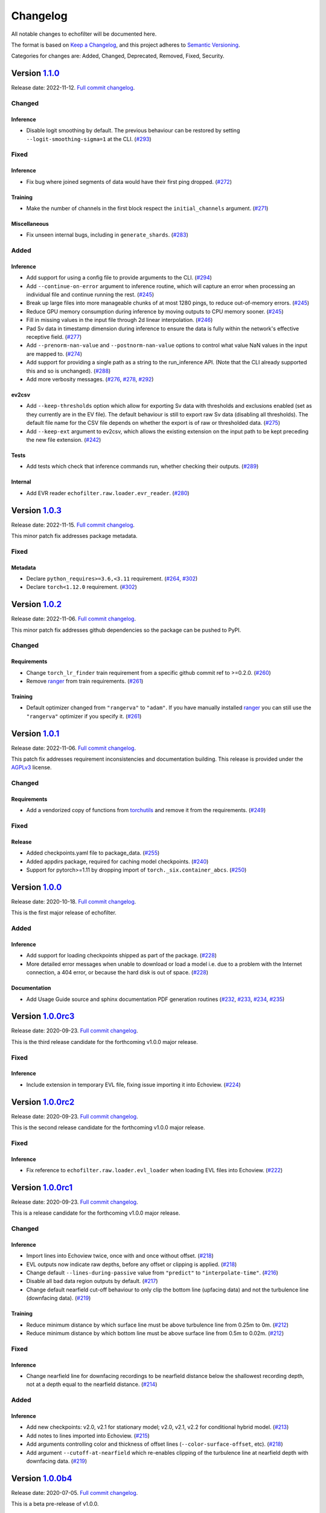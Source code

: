 Changelog
=========

All notable changes to echofilter will be documented here.

The format is based on `Keep a Changelog`_, and this project adheres to
`Semantic Versioning`_.

.. _Keep a Changelog: https://keepachangelog.com/en/1.0.0/
.. _Semantic Versioning: https://semver.org/spec/v2.0.0.html

Categories for changes are: Added, Changed, Deprecated, Removed, Fixed,
Security.


Version `1.1.0 <https://github.com/DeepSenseCA/echofilter/tree/1.1.0>`__
------------------------------------------------------------------------

Release date: 2022-11-12.
`Full commit changelog <https://github.com/DeepSenseCA/echofilter/compare/1.0.2...1.1.0>`__.


.. _v1.1.0 Changed:

Changed
~~~~~~~

.. _v1.1.0 Changed Inference:

Inference
^^^^^^^^^

-   Disable logit smoothing by default. The previous behaviour can be restored
    by setting ``--logit-smoothing-sigma=1`` at the CLI.
    (`#293 <https://github.com/DeepSenseCA/echofilter/pull/293>`__)


.. _v1.1.0 Fixed:

Fixed
~~~~~

.. _v1.1.0 Fixed Inference:

Inference
^^^^^^^^^

-   Fix bug where joined segments of data would have their first ping dropped.
    (`#272 <https://github.com/DeepSenseCA/echofilter/pull/272>`__)

.. _v1.1.0 Fixed Training:

Training
^^^^^^^^

-   Make the number of channels in the first block respect the ``initial_channels`` argument.
    (`#271 <https://github.com/DeepSenseCA/echofilter/pull/271>`__)

.. _v1.1.0 Fixed Miscellaneous:

Miscellaneous
^^^^^^^^^^^^^

-   Fix unseen internal bugs, including in ``generate_shards``.
    (`#283 <https://github.com/DeepSenseCA/echofilter/pull/283>`__)


.. _v1.1.0 Added:

Added
~~~~~

.. _v1.1.0 Added Inference:

Inference
^^^^^^^^^

-   Add support for using a config file to provide arguments to the CLI.
    (`#294 <https://github.com/DeepSenseCA/echofilter/pull/294>`__)
-   Add ``--continue-on-error`` argument to inference routine, which will
    capture an error when processing an individual file and continue running
    the rest.
    (`#245 <https://github.com/DeepSenseCA/echofilter/pull/245>`__)
-   Break up large files into more manageable chunks of at most 1280 pings,
    to reduce out-of-memory errors.
    (`#245 <https://github.com/DeepSenseCA/echofilter/pull/245>`__)
-   Reduce GPU memory consumption during inference by moving outputs to CPU
    memory sooner.
    (`#245 <https://github.com/DeepSenseCA/echofilter/pull/245>`__)
-   Fill in missing values in the input file through 2d linear interpolation.
    (`#246 <https://github.com/DeepSenseCA/echofilter/pull/246>`__)
-   Pad Sv data in timestamp dimension during inference to ensure the data is fully within the network's effective receptive field.
    (`#277 <https://github.com/DeepSenseCA/echofilter/pull/277>`__)
-   Add ``--prenorm-nan-value`` and ``--postnorm-nan-value`` options to control what value NaN values in the input are mapped to.
    (`#274 <https://github.com/DeepSenseCA/echofilter/pull/274>`__)
-   Add support for providing a single path as a string to the run_inference API.
    (Note that the CLI already supported this and so is unchanged).
    (`#288 <https://github.com/DeepSenseCA/echofilter/pull/288>`__)
-   Add more verbosity messages.
    (`#276 <https://github.com/DeepSenseCA/echofilter/pull/276>`__,
    `#278 <https://github.com/DeepSenseCA/echofilter/pull/278>`__,
    `#292 <https://github.com/DeepSenseCA/echofilter/pull/292>`__)

.. _v1.1.0 Added ev2csv:

ev2csv
^^^^^^

-   Add ``--keep-thresholds`` option which allow for exporting Sv data with thresholds and exclusions enabled (set as they currently are in the EV file).
    The default behaviour is still to export raw Sv data (disabling all thresholds).
    The default file name for the CSV file depends on whether the export is of raw or thresholded data.
    (`#275 <https://github.com/DeepSenseCA/echofilter/pull/275>`__)
-   Add ``--keep-ext`` argument to ev2csv, which allows the existing
    extension on the input path to be kept preceding the new file extension.
    (`#242 <https://github.com/DeepSenseCA/echofilter/pull/242>`__)

.. _v1.1.0 Added Tests:

Tests
^^^^^

-   Add tests which check that inference commands run, whether checking their outputs.
    (`#289 <https://github.com/DeepSenseCA/echofilter/pull/289>`__)


.. _v1.1.0 Added Internal:

Internal
^^^^^^^^

-   Add EVR reader ``echofilter.raw.loader.evr_reader``.
    (`#280 <https://github.com/DeepSenseCA/echofilter/pull/280>`__)


Version `1.0.3 <https://github.com/DeepSenseCA/echofilter/tree/1.0.3>`__
------------------------------------------------------------------------

Release date: 2022-11-15.
`Full commit changelog <https://github.com/DeepSenseCA/echofilter/compare/1.0.2...1.0.3>`__.

This minor patch fix addresses package metadata.

.. _v1.0.3 Fixed:

Fixed
~~~~~

.. _v1.0.3 Fixed Metadata:

Metadata
^^^^^^^^

-   Declare ``python_requires>=3.6,<3.11`` requirement.
    (`#264 <https://github.com/DeepSenseCA/echofilter/pull/264>`__,
    `#302 <https://github.com/DeepSenseCA/echofilter/pull/302>`__)
-   Declare ``torch<1.12.0`` requirement.
    (`#302 <https://github.com/DeepSenseCA/echofilter/pull/302>`__)


Version `1.0.2 <https://github.com/DeepSenseCA/echofilter/tree/1.0.2>`__
------------------------------------------------------------------------

Release date: 2022-11-06.
`Full commit changelog <https://github.com/DeepSenseCA/echofilter/compare/1.0.1...1.0.2>`__.

This minor patch fix addresses github dependencies so the package can be pushed to PyPI.

.. _v1.0.2 Changed:

Changed
~~~~~~~

.. _v1.0.2 Changed Requirements:

Requirements
^^^^^^^^^^^^

-   Change ``torch_lr_finder`` train requirement from a specific github commit ref to >=0.2.0.
    (`#260 <https://github.com/DeepSenseCA/echofilter/pull/260>`__)
-   Remove `ranger <https://github.com/lessw2020/Ranger-Deep-Learning-Optimizer>`__ from train requirements.
    (`#261 <https://github.com/DeepSenseCA/echofilter/pull/261>`__)

.. _v1.0.2 Changed Training:

Training
^^^^^^^^

-   Default optimizer changed from ``"rangerva"`` to ``"adam"``.
    If you have manually installed `ranger <https://github.com/lessw2020/Ranger-Deep-Learning-Optimizer>`__ you can still use the ``"rangerva"`` optimizer if you specify it.
    (`#261 <https://github.com/DeepSenseCA/echofilter/pull/261>`__)


Version `1.0.1 <https://github.com/DeepSenseCA/echofilter/tree/1.0.1>`__
------------------------------------------------------------------------

Release date: 2022-11-06.
`Full commit changelog <https://github.com/DeepSenseCA/echofilter/compare/1.0.0...1.0.1>`__.

This patch fix addresses requirement inconsistencies and documentation building.
This release is provided under the `AGPLv3 <https://www.gnu.org/licenses/agpl-3.0.en.html>`__ license.

.. _v1.0.1 Changed:

Changed
~~~~~~~

.. _v1.0.1 Changed Requirements:

Requirements
^^^^^^^^^^^^

-   Add a vendorized copy of functions from
    `torchutils <https://github.com/scottclowe/pytorch-utils>`__
    and remove it from the requirements.
    (`#249 <https://github.com/DeepSenseCA/echofilter/pull/249>`__)

.. _v1.0.1 Fixed:

Fixed
~~~~~

.. _v1.0.1 Fixed Release:

Release
^^^^^^^

-   Added checkpoints.yaml file to package_data.
    (`#255 <https://github.com/DeepSenseCA/echofilter/pull/255>`__)
-   Added appdirs package, required for caching model checkpoints.
    (`#240 <https://github.com/DeepSenseCA/echofilter/pull/240>`__)
-   Support for pytorch>=1.11 by dropping import of ``torch._six.container_abcs``.
    (`#250 <https://github.com/DeepSenseCA/echofilter/pull/250>`__)


Version `1.0.0 <https://github.com/DeepSenseCA/echofilter/tree/1.0.0>`__
------------------------------------------------------------------------

Release date: 2020-10-18.
`Full commit changelog <https://github.com/DeepSenseCA/echofilter/compare/1.0.0rc3...1.0.0>`__.

This is the first major release of echofilter.

.. _v1.0.0 Added:

Added
~~~~~

.. _v1.0.0 Added Inference:

Inference
^^^^^^^^^

-   Add support for loading checkpoints shipped as part of the package.
    (`#228 <https://github.com/DeepSenseCA/echofilter/pull/228>`__)
-   More detailed error messages when unable to download or load a model
    i.e. due to a problem with the Internet connection, a 404 error,
    or because the hard disk is out of space.
    (`#228 <https://github.com/DeepSenseCA/echofilter/pull/228>`__)

.. _v1.0.0 Added Documentation:

Documentation
^^^^^^^^^^^^^

-   Add Usage Guide source and sphinx documentation PDF generation routines
    (`#232 <https://github.com/DeepSenseCA/echofilter/pull/232>`__,
    `#233 <https://github.com/DeepSenseCA/echofilter/pull/233>`__,
    `#234 <https://github.com/DeepSenseCA/echofilter/pull/234>`__,
    `#235 <https://github.com/DeepSenseCA/echofilter/pull/235>`__)


Version `1.0.0rc3 <https://github.com/DeepSenseCA/echofilter/tree/1.0.0rc3>`__
------------------------------------------------------------------------------

Release date: 2020-09-23.
`Full commit changelog <https://github.com/DeepSenseCA/echofilter/compare/1.0.0rc2...1.0.0rc3>`__.

This is the third release candidate for the forthcoming v1.0.0 major release.

.. _v1.0.0rc3 Fixed:

Fixed
~~~~~~~

.. _v1.0.0rc3 Fixed Inference:

Inference
^^^^^^^^^

-   Include extension in temporary EVL file, fixing issue importing it into Echoview.
    (`#224 <https://github.com/DeepSenseCA/echofilter/pull/224>`__)


Version `1.0.0rc2 <https://github.com/DeepSenseCA/echofilter/tree/1.0.0rc2>`__
------------------------------------------------------------------------------

Release date: 2020-09-23.
`Full commit changelog <https://github.com/DeepSenseCA/echofilter/compare/1.0.0rc1...1.0.0rc2>`__.

This is the second release candidate for the forthcoming v1.0.0 major release.

.. _v1.0.0rc2 Fixed:

Fixed
~~~~~~~

.. _v1.0.0rc2 Fixed Inference:

Inference
^^^^^^^^^

-   Fix reference to ``echofilter.raw.loader.evl_loader`` when loading EVL files into Echoview.
    (`#222 <https://github.com/DeepSenseCA/echofilter/pull/222>`__)


Version `1.0.0rc1 <https://github.com/DeepSenseCA/echofilter/tree/1.0.0rc1>`__
------------------------------------------------------------------------------

Release date: 2020-09-23.
`Full commit changelog <https://github.com/DeepSenseCA/echofilter/compare/1.0.0b4...1.0.0rc1>`__.

This is a release candidate for the forthcoming v1.0.0 major release.

.. _v1.0.0rc1 Changed:

Changed
~~~~~~~

.. _v1.0.0rc1 Changed Inference:

Inference
^^^^^^^^^

-   Import lines into Echoview twice, once with and once without offset.
    (`#218 <https://github.com/DeepSenseCA/echofilter/pull/218>`__)
-   EVL outputs now indicate raw depths, before any offset or clipping is applied.
    (`#218 <https://github.com/DeepSenseCA/echofilter/pull/218>`__)
-   Change default ``--lines-during-passive`` value from ``"predict"`` to ``"interpolate-time"``.
    (`#216 <https://github.com/DeepSenseCA/echofilter/pull/216>`__)
-   Disable all bad data region outputs by default.
    (`#217 <https://github.com/DeepSenseCA/echofilter/pull/217>`__)
-   Change default nearfield cut-off behaviour to only clip the bottom line (upfacing data) and not the turbulence line (downfacing data).
    (`#219 <https://github.com/DeepSenseCA/echofilter/pull/219>`__)

.. _v1.0.0rc1 Changed Training:

Training
^^^^^^^^

-   Reduce minimum distance by which surface line must be above turbulence line from 0.25m to 0m.
    (`#212 <https://github.com/DeepSenseCA/echofilter/pull/212>`__)
-   Reduce minimum distance by which bottom line must be above surface line from 0.5m to 0.02m.
    (`#212 <https://github.com/DeepSenseCA/echofilter/pull/212>`__)

.. _v1.0.0rc1 Fixed:

Fixed
~~~~~

.. _v1.0.0rc1 Fixed Inference:

Inference
^^^^^^^^^

-   Change nearfield line for downfacing recordings to be nearfield distance below the shallowest recording depth, not at a depth equal to the nearfield distance.
    (`#214 <https://github.com/DeepSenseCA/echofilter/pull/214>`__)

.. _v1.0.0rc1 Added:

Added
~~~~~

.. _v1.0.0rc1 Added Inference:

Inference
^^^^^^^^^

-   Add new checkpoints: v2.0, v2.1 for stationary model; v2.0, v2.1, v2.2 for conditional hybrid model.
    (`#213 <https://github.com/DeepSenseCA/echofilter/pull/213>`__)
-   Add notes to lines imported into Echoview.
    (`#215 <https://github.com/DeepSenseCA/echofilter/pull/215>`__)
-   Add arguments controlling color and thickness of offset lines (``--color-surface-offset``, etc).
    (`#218 <https://github.com/DeepSenseCA/echofilter/pull/218>`__)
-   Add argument ``--cutoff-at-nearfield`` which re-enables clipping of the turbulence line at nearfield depth with downfacing data.
    (`#219 <https://github.com/DeepSenseCA/echofilter/pull/219>`__)



Version `1.0.0b4 <https://github.com/DeepSenseCA/echofilter/tree/1.0.0b4>`__
----------------------------------------------------------------------------

Release date: 2020-07-05.
`Full commit changelog <https://github.com/DeepSenseCA/echofilter/compare/1.0.0b3...1.0.0b4>`__.

This is a beta pre-release of v1.0.0.

.. _v1.0.0b4 Changed:

Changed
~~~~~~~

.. _v1.0.0b4 Changed Inference:

Inference
^^^^^^^^^

-   Arguments relating to top are renamed to turbulence, and "top" outputs are renamed "turbulence".
    (`#190 <https://github.com/DeepSenseCA/echofilter/pull/190>`__)
-   Change default checkpoint from ``conditional_mobile-stationary2_effunet6x2-1_lc32_v1.0`` to ``conditional_mobile-stationary2_effunet6x2-1_lc32_v2.0``.
    (`#208 <https://github.com/DeepSenseCA/echofilter/pull/208>`__)
-   Status value in EVL outputs extends to final sample (as per specification, not observed EVL files).
    (`#201 <https://github.com/DeepSenseCA/echofilter/pull/201>`__)
-   Rename ``--nearfield-cutoff`` argument to ``--nearfield``, add ``--no-cutoff-at-nearfield`` argument to control whether the turbulence/bottom line can extend closer to the echosounder that the nearfield line.
    (`#203 <https://github.com/DeepSenseCA/echofilter/pull/203>`__)
-   Improved UI help and verbosity messages.
    (`#187 <https://github.com/DeepSenseCA/echofilter/pull/187>`__,
    `#188 <https://github.com/DeepSenseCA/echofilter/pull/188>`__,
    `#203 <https://github.com/DeepSenseCA/echofilter/pull/203>`__,
    `#204 <https://github.com/DeepSenseCA/echofilter/pull/204>`__,
    `#207 <https://github.com/DeepSenseCA/echofilter/pull/207>`__)

.. _v1.0.0b4 Changed Training:

Training
^^^^^^^^

-   Use 0m as target for surface line for downfacing, not the top of the echogram.
    (`#191 <https://github.com/DeepSenseCA/echofilter/pull/191>`__)
-   Don't include periods where the surface line is below the bottom line in the training loss.
    (`#191 <https://github.com/DeepSenseCA/echofilter/pull/191>`__)
-   Bottom line target during nearfield is now the bottom of the echogram, not 0.5m above the bottom.
    (`#191 <https://github.com/DeepSenseCA/echofilter/pull/191>`__)
-   Normalise training samples separately, based on their own Sv intensity distribution after augmentation.
    (`#192 <https://github.com/DeepSenseCA/echofilter/pull/192>`__)
-   Record echofilter version number in checkpoint file.
    (`#193 <https://github.com/DeepSenseCA/echofilter/pull/193>`__)
-   Change "optimal" depth zoom augmentation, used for validation, to cover a slightly wider depth range past the deepest bottom and shallowest surface line.
    (`#194 <https://github.com/DeepSenseCA/echofilter/pull/194>`__)
-   Don't record fraction of image which is active during training.
    (`#206 <https://github.com/DeepSenseCA/echofilter/pull/206>`__)

.. _v1.0.0b4 Changed Miscellaneous:

Miscellaneous
^^^^^^^^^^^^^

-   Rename top->turbulence, bot->bottom surf->surface, throughout all code.
    (`#190 <https://github.com/DeepSenseCA/echofilter/pull/190>`__)
-   Convert undefined value -10000.99 to NaN when loading lines from EVL files.
    (`#191 <https://github.com/DeepSenseCA/echofilter/pull/191>`__)
-   Include surface line in transect plots.
    (`#191 <https://github.com/DeepSenseCA/echofilter/pull/191>`__)
-   Move argparser and colour styling into ui subpackage.
    (`#198 <https://github.com/DeepSenseCA/echofilter/pull/198>`__)
-   Move inference command line interface to its own module to increase responsiveness for non-processing actions (``--help``, ``--version``, ``--list-checkpoints``, ``--list-colors``).
    (`#199 <https://github.com/DeepSenseCA/echofilter/pull/199>`__)

.. _v1.0.0b4 Fixed:

Fixed
~~~~~

.. _v1.0.0b4 Fixed Inference:

Inference
^^^^^^^^^

-   Fix depth extent of region boxes.
    (`#186 <https://github.com/DeepSenseCA/echofilter/pull/186>`__)
-   EVL and EVR outputs extend half a timestamp interval so it is clear what is inside their extent.
    (`#200 <https://github.com/DeepSenseCA/echofilter/pull/200>`__)

.. _v1.0.0b4 Fixed Training:

Training
^^^^^^^^

-   Labels for passive collection times in Minas Passage and Grand Passage datasets are manually set for samples where automatic labeling failed.
    (`#191 <https://github.com/DeepSenseCA/echofilter/pull/191>`__)
-   Interpolate surface depths during passive periods.
    (`#191 <https://github.com/DeepSenseCA/echofilter/pull/191>`__)
-    Smooth out anomalies in the surface line, and exclude the smoothed version from the training loss.
    (`#191 <https://github.com/DeepSenseCA/echofilter/pull/191>`__)
-    Use a looser nearfield removal process when removing the nearfield zone from the bottom line targets, so nearfield is removed from all samples where it needs to be.
    (`#191 <https://github.com/DeepSenseCA/echofilter/pull/191>`__)
-   When reshaping samples, don't use higher order interpolation than first for the bottom line with upfacing data, as the boundaries are rectangular
    (`#191 <https://github.com/DeepSenseCA/echofilter/pull/191>`__)
-   The precision criterion's measurement value when there are no predicted positives equals 1 and if there are no true positives and 0 otherwise (previously 0.5 regardless of target).
    (`#195 <https://github.com/DeepSenseCA/echofilter/pull/195>`__)

.. _v1.0.0b4 Added:

Added
~~~~~

.. _v1.0.0b4 Added Inference:

Inference
^^^^^^^^^

-   Add nearfield line to EV file when importing lines, and add ``--no-nearfield-line`` argument to disable this.
    (`#203 <https://github.com/DeepSenseCA/echofilter/pull/203>`__)
-   Add arguments to control display of nearfield line, ``--color-nearfield`` and ``--thickness-nearfield``.
    (`#203 <https://github.com/DeepSenseCA/echofilter/pull/203>`__)
-   Add ``-r`` and ``-R`` short-hand arguments for recursive and non-recursive directory search.
    (`#189 <https://github.com/DeepSenseCA/echofilter/pull/189>`__)
-   Add ``-s`` short-hand argument for ``--skip``
    (`#189 <https://github.com/DeepSenseCA/echofilter/pull/189>`__)
-   Add two new model checkpoints to list of available checkpoints, ``conditional_mobile-stationary2_effunet6x2-1_lc32_v1.1`` and ``conditional_mobile-stationary2_effunet6x2-1_lc32_v2.0``.
    (`#208 <https://github.com/DeepSenseCA/echofilter/pull/208>`__)
-   Use YAML file to define list of available checkpoints.
    (`#208 <https://github.com/DeepSenseCA/echofilter/pull/208>`__,
    `#209 <https://github.com/DeepSenseCA/echofilter/pull/209>`__)
-   Default checkpoint is shown with an asterisk in checkpoint list.
    (`#202 <https://github.com/DeepSenseCA/echofilter/pull/202>`__)

.. _v1.0.0b4 Added Training:

Training
^^^^^^^^

-   Add cold/warm restart option, for training a model with initial weights from the output of a previously trained model.
    (`#196 <https://github.com/DeepSenseCA/echofilter/pull/196>`__)
-   Add option to manually specify training and validation partitions.
    (`#205 <https://github.com/DeepSenseCA/echofilter/pull/205>`__)



Version `1.0.0b3 <https://github.com/DeepSenseCA/echofilter/tree/1.0.0b3>`__
----------------------------------------------------------------------------

Release date: 2020-06-25.
`Full commit changelog <https://github.com/DeepSenseCA/echofilter/compare/1.0.0b2...1.0.0b3>`__.

This is a beta pre-release of v1.0.0.

.. _v1.0.0b3 Changed:

Changed
~~~~~~~

.. _v1.0.0b3 Changed Inference:

Inference
^^^^^^^^^

-   Rename ``--crop-depth-min`` argument to ``--crop-min-depth``, and ``--crop-depth-max`` argument to ``--crop-max-depth``.
    (`#174 <https://github.com/DeepSenseCA/echofilter/pull/174>`__)
-   Rename ``--force_unconditioned`` argument to ``--force-unconditioned``.
    (`#166 <https://github.com/DeepSenseCA/echofilter/pull/166>`__)
-   Default offset of surface line is now 1m.
    (`#168 <https://github.com/DeepSenseCA/echofilter/pull/168>`__)
-   Change default ``--checkpoint`` so it is always the same (the conditional model), independent of the ``--facing`` argument.
    (`#177 <https://github.com/DeepSenseCA/echofilter/pull/177>`__)
-   Change default ``--lines-during-passive`` from ``"redact"`` to ``"predict"``.
    (`#176 <https://github.com/DeepSenseCA/echofilter/pull/176>`__)
-   Change ``--sufix-csv`` behaviour so it should no longer include ``".csv"`` extension, matching how ``--suffix-file`` is handled.
    (`#171 <https://github.com/DeepSenseCA/echofilter/pull/171>`__,
    `#175 <https://github.com/DeepSenseCA/echofilter/pull/175>`__)
-   Change handling of ``--suffix-var`` and ``--sufix-csv`` to prepend with ``"-"`` as a delimiter if none is included in the string, as was already the case for ``--sufix-file``.
    (`#170 <https://github.com/DeepSenseCA/echofilter/pull/170>`__,
    `#171 <https://github.com/DeepSenseCA/echofilter/pull/171>`__)
-   Include ``--suffix-var`` string in region names.
    (`#173 <https://github.com/DeepSenseCA/echofilter/pull/173>`__)
-   Improved UI help and verbosity messages.
    (`#166 <https://github.com/DeepSenseCA/echofilter/pull/166>`__,
    `#167 <https://github.com/DeepSenseCA/echofilter/pull/167>`__,
    `#170 <https://github.com/DeepSenseCA/echofilter/pull/170>`__,
    `#179 <https://github.com/DeepSenseCA/echofilter/pull/179>`__,
    `#180 <https://github.com/DeepSenseCA/echofilter/pull/180>`__,
    `#182 <https://github.com/DeepSenseCA/echofilter/pull/182>`__)
-   Increase default verbosity level from 1 to 2.
    (`#179 <https://github.com/DeepSenseCA/echofilter/pull/179>`__)

.. _v1.0.0b3 Fixed:

Fixed
~~~~~

.. _v1.0.0b3 Fixed Inference:

Inference
^^^^^^^^^

-   Autocrop with upward facing was running with reflected data as its input, resulting in the data being processed upside down and by the wrong conditional model.
    (`#172 <https://github.com/DeepSenseCA/echofilter/pull/172>`__)
-   Remove duplicate leading byte order mark character from evr file output, which was preventing the file from importing into Echoview.
    (`#178 <https://github.com/DeepSenseCA/echofilter/pull/178>`__)
-   Fix \\r\\n line endings being mapped to \\r\\r\\n on Windows in evl and evr output files.
    (`#178 <https://github.com/DeepSenseCA/echofilter/pull/178>`__)
-   Show error message when importing the evr file into the ev file fails.
    (`#169 <https://github.com/DeepSenseCA/echofilter/pull/169>`__)
-   Fix duplicated Segments tqdm progress bar.
    (`#180 <https://github.com/DeepSenseCA/echofilter/pull/180>`__)

.. _v1.0.0b3 Added:

Added
~~~~~

.. _v1.0.0b3 Added Inference:

Inference
^^^^^^^^^

-   Add ``--offset-surface`` argument, which allows the surface line to be adjusted by a fixed distance.
    (`#168 <https://github.com/DeepSenseCA/echofilter/pull/168>`__)


Version `1.0.0b2 <https://github.com/DeepSenseCA/echofilter/tree/1.0.0b2>`__
----------------------------------------------------------------------------

Release date: 2020-06-18.
`Full commit changelog <https://github.com/DeepSenseCA/echofilter/compare/1.0.0b1...1.0.0b2>`__.

This is a beta pre-release of v1.0.0.

.. _v1.0.0b2 Changed:

Changed
~~~~~~~

.. _v1.0.0b2 Changed Inference:

Inference
^^^^^^^^^

-   Change default value of ``--offset`` to 1m.
    (`#159 <https://github.com/DeepSenseCA/echofilter/pull/159>`__)
-   Use a default ``--nearfield-cutoff`` of 1.7m.
    (`#159 <https://github.com/DeepSenseCA/echofilter/pull/159>`__,
    `#161 <https://github.com/DeepSenseCA/echofilter/pull/161>`__)
-   Show total run time when inference is finished.
    (`#156 <https://github.com/DeepSenseCA/echofilter/pull/156>`__)
-   Only ever report number of skipped regions if there were some which were skipped.
    (`#156 <https://github.com/DeepSenseCA/echofilter/pull/156>`__)

.. _v1.0.0b2 Fixed:

Fixed
~~~~~

.. _v1.0.0b2 Fixed Inference:

Inference
^^^^^^^^^

-   When using the "redact" method for ``--lines-during-passive`` (the default option), depths were redacted but the timestamps were not, resulting in a temporal offset which accumulated with each passive region.
    (`#155 <https://github.com/DeepSenseCA/echofilter/pull/155>`__)
-   Fix behaviour with ``--suffix-file``, so files are written to the filename with the suffix.
    (`#160 <https://github.com/DeepSenseCA/echofilter/pull/160>`__)
-   Fix type of ``--offset-top`` and ``--offset-bottom`` arguments from ``int`` to ``float``.
    (`#159 <https://github.com/DeepSenseCA/echofilter/pull/155>`__)
-   Documentation for ``--overwrite-ev-lines`` argument.
    (`#157 <https://github.com/DeepSenseCA/echofilter/pull/157>`__)

.. _v1.0.0b2 Added:

Added
~~~~~

.. _v1.0.0b2 Added Inference:

Inference
^^^^^^^^^

-   Add ability to specify whether to use recursive search through subdirectory tree, or just files in the specified directory, to both inference.py and ev2csv.py.
    Add ``--no-recursive-dir-search`` argument to enable the non-recursive mode.
    (`#158 <https://github.com/DeepSenseCA/echofilter/pull/158>`__)
-   Add option to cap the top or bottom line (depending on orientation) so it cannot go too close to the echosounder, with ``--nearfield-cutoff`` argument.
    (`#159 <https://github.com/DeepSenseCA/echofilter/pull/159>`__)
-   Add option to skip outputting individual evl lines, with ``--no-top-line``, ``--no-bottom-line``, ``--no-surface-line`` arguments.
    (`#162 <https://github.com/DeepSenseCA/echofilter/pull/162>`__)


Version `1.0.0b1 <https://github.com/DeepSenseCA/echofilter/tree/1.0.0b1>`__
----------------------------------------------------------------------------

Release date: 2020-06-17.
`Full commit changelog <https://github.com/DeepSenseCA/echofilter/compare/0.1.4...1.0.0b1>`__.

This is a beta pre-release of v1.0.0.

.. _v1.0.0b1 Changed:

Changed
~~~~~~~

.. _v1.0.0b1 Changed Training:

Training
^^^^^^^^

-   Built-in line offsets and nearfield line are removed from training targets.
    (`#82 <https://github.com/DeepSenseCA/echofilter/pull/82>`__)
-   Training validation is now against data which is cropped by depth to zoom in on only the "optimal" range of depths (from the shallowest ground truth surface line to the deepest bottom line), using ``echofilter.data.transforms.OptimalCropDepth``.
    (`#83 <https://github.com/DeepSenseCA/echofilter/pull/83>`__,
    `#109 <https://github.com/DeepSenseCA/echofilter/pull/109>`__)
-   Training augmentation stack.
    (`#79 <https://github.com/DeepSenseCA/echofilter/pull/79>`__,
    `#83 <https://github.com/DeepSenseCA/echofilter/pull/83>`__,
    `#106 <https://github.com/DeepSenseCA/echofilter/pull/106>`__,
    `#124 <https://github.com/DeepSenseCA/echofilter/pull/124>`__)
-   Train using normalisation based on the 10th percentile as the zero point and standard deviation robustly estimated from the interdecile range.
    (`#80 <https://github.com/DeepSenseCA/echofilter/pull/80>`__)
-   Use log-avg-exp for ``logit_is_passive`` and ``logit_is_removed``.
    (`#97 <https://github.com/DeepSenseCA/echofilter/pull/97>`__)
-   Exclude data during removed blocks from top and bottom line targets.
    (`#92 <https://github.com/DeepSenseCA/echofilter/pull/92>`__,
    `#110 <https://github.com/DeepSenseCA/echofilter/pull/110>`__,
    `#136 <https://github.com/DeepSenseCA/echofilter/pull/136>`__)
-   Seeding of workers and random state during training.
    (`#93 <https://github.com/DeepSenseCA/echofilter/pull/93>`__,
    `#126 <https://github.com/DeepSenseCA/echofilter/pull/126>`__)
-   Change names of saved checkpoints and log.
    (`#122 <https://github.com/DeepSenseCA/echofilter/pull/122>`__,
    `#132 <https://github.com/DeepSenseCA/echofilter/pull/132>`__)
-   Save UNet state to checkpoint, not the wrapped model.
    (`#133 <https://github.com/DeepSenseCA/echofilter/pull/133>`__)
-   Change and reduce number of images generated when training.
    (`#95 <https://github.com/DeepSenseCA/echofilter/pull/95>`__,
    `#98 <https://github.com/DeepSenseCA/echofilter/pull/98>`__,
    `#99 <https://github.com/DeepSenseCA/echofilter/pull/99>`__,
    `#101 <https://github.com/DeepSenseCA/echofilter/pull/101>`__,
    `#108 <https://github.com/DeepSenseCA/echofilter/pull/108>`__,
    `#112 <https://github.com/DeepSenseCA/echofilter/pull/112>`__,
    `#114 <https://github.com/DeepSenseCA/echofilter/pull/114>`__,
    `#127 <https://github.com/DeepSenseCA/echofilter/pull/127>`__)

.. _v1.0.0b1 Changed Inference:

Inference
^^^^^^^^^

-   Change checkpoints available to be used for inference.
    (`#147 <https://github.com/DeepSenseCA/echofilter/pull/147>`__)
-   Change default checkpoint to be dependent on the ``--facing`` argument.
    (`#147 <https://github.com/DeepSenseCA/echofilter/pull/147>`__)
-   Default line status of output lines changed from ``1`` to ``3``.
    (`#135 <https://github.com/DeepSenseCA/echofilter/pull/135>`__)
-   Default handling of lines during passive data collection changed from implicit ``"predict"`` to ``"redact"``.
    (`#138 <https://github.com/DeepSenseCA/echofilter/pull/138>`__)
-   By default, output logits are smoothed using a Gaussian with width of 1 pixel (relative to the model's latent output space) before being converted into output probibilities.
    (`#144 <https://github.com/DeepSenseCA/echofilter/pull/144>`__)
-   By default, automatically cropping to zoom in on the depth range of interest if the fraction of the depth which could be removed is at least 35% of the original depth.
    (`#149 <https://github.com/DeepSenseCA/echofilter/pull/149>`__)
-   Change default normalisation behaviour to be based on the current input's distribution of Sv values instead of the statistics used for training.
    (`#80 <https://github.com/DeepSenseCA/echofilter/pull/80>`__)
-   Output surface line as an evl file.
    (`f829cb7 <https://github.com/DeepSenseCA/echofilter/commit/f829cb76b1e7ba93062cdc737016ae8aac00a519>`__)
-   Output regions as an evr file.
    (`#141 <https://github.com/DeepSenseCA/echofilter/pull/141>`__,
    `#142 <https://github.com/DeepSenseCA/echofilter/pull/142>`__,
    `#143 <https://github.com/DeepSenseCA/echofilter/pull/143>`__)
-   By default, when running on a .ev file, the generated lines and regions are imported into the file.
    (`#152 <https://github.com/DeepSenseCA/echofilter/pull/152>`__)
-   Renamed ``--csv-suffix`` argument to ``--suffix-csv``.
    (`#152 <https://github.com/DeepSenseCA/echofilter/pull/152>`__)
-   Improved UI help and verbosity messages.
    (`#81 <https://github.com/DeepSenseCA/echofilter/pull/81>`__,
    `#129 <https://github.com/DeepSenseCA/echofilter/pull/129>`__,
    `#137 <https://github.com/DeepSenseCA/echofilter/pull/137>`__,
    `#145 <https://github.com/DeepSenseCA/echofilter/pull/145>`__)

.. _v1.0.0b1 Changed Miscellaneous:

Miscellaneous
^^^^^^^^^^^^^

-   Set Sv values outside the range (-1e37, 1e37) to be NaN (previously values lower than -1e6 were set to NaN).
    (`#140 <https://github.com/DeepSenseCA/echofilter/pull/140>`__)
-   Move modules into subpackages.
    (`#104 <https://github.com/DeepSenseCA/echofilter/pull/104>`__,
    `#130 <https://github.com/DeepSenseCA/echofilter/pull/130>`__)
-   General code tidy up and refactoring.
    (`#85 <https://github.com/DeepSenseCA/echofilter/pull/85>`__,
    `#88 <https://github.com/DeepSenseCA/echofilter/pull/88>`__,
    `#89 <https://github.com/DeepSenseCA/echofilter/pull/89>`__,
    `#94 <https://github.com/DeepSenseCA/echofilter/pull/94>`__,
    `#96 <https://github.com/DeepSenseCA/echofilter/pull/96>`__,
    `#146 <https://github.com/DeepSenseCA/echofilter/pull/146>`__)
-   Change code to use the black style.
    (`#86 <https://github.com/DeepSenseCA/echofilter/pull/86>`__,
    `#87 <https://github.com/DeepSenseCA/echofilter/pull/87>`__)

.. _v1.0.0b1 Fixed:

Fixed
~~~~~

.. _v1.0.0b1 Fixed Training:

Training
^^^^^^^^

-   Edge-cases when resizing data such as lines crossing; surface lines marked as undefined with value ``-10000.99``.
    (`#90 <https://github.com/DeepSenseCA/echofilter/pull/90>`__)
-   Seeding numpy random state for dataloader workers during training.
    (`#93 <https://github.com/DeepSenseCA/echofilter/pull/93>`__)
-   Resume train schedule when resuming training from existing checkpoint.
    (`#120 <https://github.com/DeepSenseCA/echofilter/pull/120>`__)
-   Setting state for RangerVA when resuming training from existing checkpoint.
    (`#121 <https://github.com/DeepSenseCA/echofilter/pull/121>`__)
-   Running LRFinder after everything else is set up for the model.
    (`#131 <https://github.com/DeepSenseCA/echofilter/pull/131>`__)

.. _v1.0.0b1 Fixed Inference:

Inference
^^^^^^^^^

-   Exporting raw data in ev2csv required more Echoview parameters to be disabled, such as the minimum value threshold.
    (`#100 <https://github.com/DeepSenseCA/echofilter/pull/100>`__)

.. _v1.0.0b1 Fixed Miscellaneous:

Miscellaneous
^^^^^^^^^^^^^

-   Fixed behaviour when loading data from CSVs with different number of depth samples and range of depths for different rows in the CSV file.
    (`#102 <https://github.com/DeepSenseCA/echofilter/pull/102>`__,
    `#103 <https://github.com/DeepSenseCA/echofilter/pull/103>`__)

.. _v1.0.0b1 Added:

Added
~~~~~

.. _v1.0.0b1 Added Training:

Training
^^^^^^^^

-   New augmentations: RandomCropDepth, RandomGrid, ElasticGrid,
    (`#83 <https://github.com/DeepSenseCA/echofilter/pull/83>`__,
    `#105 <https://github.com/DeepSenseCA/echofilter/pull/105>`__,
    `#124 <https://github.com/DeepSenseCA/echofilter/pull/124>`__)
-   Add outputs and loss terms for auxiliary targets: original top and bottom line, variants of the patches mask.
    (`#91 <https://github.com/DeepSenseCA/echofilter/pull/91>`__)
-   Add option to exclude passive and removed blocks from line targets.
    (`#92 <https://github.com/DeepSenseCA/echofilter/pull/92>`__)
-   Interpolation method option added to Rescale, randomly selected for training.
    (`#79 <https://github.com/DeepSenseCA/echofilter/pull/79>`__)
-   More input scaling options.
    (`#80 <https://github.com/DeepSenseCA/echofilter/pull/80>`__)
-   Add option to specify pooling operation for ``logit_is_passive`` and ``logit_is_removed``.
    (`#97 <https://github.com/DeepSenseCA/echofilter/pull/97>`__)
-   Support training on Grand Passage dataset.
    (`#101 <https://github.com/DeepSenseCA/echofilter/pull/101>`__)
-   Support training on multiple datasets.
    (`#111 <https://github.com/DeepSenseCA/echofilter/pull/111>`__,
    `#113 <https://github.com/DeepSenseCA/echofilter/pull/113>`__)
-   Add ``stationary2`` dataset which contains both MinasPassage and two copies of GrandPassage with different augmentations, and ``mobile+stationary2`` dataset.
    (`#111 <https://github.com/DeepSenseCA/echofilter/pull/111>`__,
    `#113 <https://github.com/DeepSenseCA/echofilter/pull/113>`__)
-   Add conditional model architecture training wrapper.
    (`#116 <https://github.com/DeepSenseCA/echofilter/pull/116>`__)
-   Add outputs for conditional targets to tensorboard.
    (`#125 <https://github.com/DeepSenseCA/echofilter/pull/125>`__,
    `#134 <https://github.com/DeepSenseCA/echofilter/pull/134>`__)
-   Add stratified data sampler, which preserves the balance between datasets in each training batch.
    (`#117 <https://github.com/DeepSenseCA/echofilter/pull/117>`__)
-   Training process error catching.
    (`#119 <https://github.com/DeepSenseCA/echofilter/pull/119>`__)
-   Training on multiple GPUs on the same node for a single model.
    (`#123 <https://github.com/DeepSenseCA/echofilter/pull/123>`__,
    `#133 <https://github.com/DeepSenseCA/echofilter/pull/133>`__)

.. _v1.0.0b1 Added Inference:

Inference
^^^^^^^^^

-   Add ``--line-status`` argument, which controls the status to use in the evl output for the lines.
    (`#135 <https://github.com/DeepSenseCA/echofilter/pull/135>`__)
-   Add multiple methods of how to handle lines during passive data, and argument ``--lines-during-passive`` to control which method to use.
    (`#138 <https://github.com/DeepSenseCA/echofilter/pull/138>`__,
    `#148 <https://github.com/DeepSenseCA/echofilter/pull/148>`__)
-   Add ``--offset``, ``--offset-top``, ``--offset-bottom`` arguments, which allows the top and bottom lines to be adjusted by a fixed distance.
    (`#139 <https://github.com/DeepSenseCA/echofilter/pull/139>`__)
-   Write regions to evr file.
    (`#141 <https://github.com/DeepSenseCA/echofilter/pull/141>`__,
    `#142 <https://github.com/DeepSenseCA/echofilter/pull/142>`__,
    `#143 <https://github.com/DeepSenseCA/echofilter/pull/143>`__)
-   Add ``--logit-smoothing-sigma`` argument, which controls the kernel width for Gaussian smoothing applied to the logits before converting to predictions.
    (`#144 <https://github.com/DeepSenseCA/echofilter/pull/144>`__)
-   Generating outputs from conditional models, adding ``--unconditioned`` argument to disable usage of conditional probability outputs.
    (`#147 <https://github.com/DeepSenseCA/echofilter/pull/147>`__)
-   Add automatic cropping to zoom in on the depth range of interest.
    Add ``--auto-crop-threshold`` argument, which controls the threshold for when this occurs.
    (`#149 <https://github.com/DeepSenseCA/echofilter/pull/149>`__)
-   Add ``--list-checkpoints`` action, which lists the available checkpoints.
    (`#150 <https://github.com/DeepSenseCA/echofilter/pull/150>`__)
-   Fast fail if outputs already exist before processing already begins (and overwrite mode is not enabled).
    (`#151 <https://github.com/DeepSenseCA/echofilter/pull/151>`__)
-   Import generated line and region predictions from the .evl and .evr files into the .ev file and save it with the new lines and regions included.
    The ``--no-ev-import`` argument prevents this behaviour.
    (`#152 <https://github.com/DeepSenseCA/echofilter/pull/152>`__)
-   Add customisation of imported lines.
    The ``--suffix-var`` argument controls the suffix append to the name of the line variable.
    The ``--overwrite-ev-lines`` argument controls whether lines are overwritten if lines already exist with the same name.
    Also add arguments to customise the colour and thickness of the lines.
    (`#152 <https://github.com/DeepSenseCA/echofilter/pull/152>`__)
-   Add ``--suffix-file`` argument, will allows a suffix common to all the output files to be set.
    (`#152 <https://github.com/DeepSenseCA/echofilter/pull/152>`__)

.. _v1.0.0b1 Added Miscellaneous:

Miscellaneous
^^^^^^^^^^^^^

-   Add ``-V`` alias for ``--version`` to all command line interfaces.
    (`#84 <https://github.com/DeepSenseCA/echofilter/pull/84>`__)
-   Loading data from CSV files which contain invalid characters outside the UTF-8 set (seen in the Grand Passage dataset's csv files).
    (`#101 <https://github.com/DeepSenseCA/echofilter/pull/101>`__)
-   Handle raw and masked CSV data of different sizes (occuring in Grand Passage's csv files due to dropped rows containing invalid chararcters).
    (`#101 <https://github.com/DeepSenseCA/echofilter/pull/101>`__)
-   Add seed argument to separation script.
    (`#56 <https://github.com/DeepSenseCA/echofilter/pull/56>`__)
-   Add sample script to extract raw training data from ev files.
    (`#55 <https://github.com/DeepSenseCA/echofilter/pull/55>`__)


Version `0.1.4 <https://github.com/DeepSenseCA/echofilter/tree/0.1.4>`__
------------------------------------------------------------------------

Release date: 2020-05-19.
`Full commit changelog <https://github.com/DeepSenseCA/echofilter/compare/0.1.3...0.1.4>`__.

.. _v0.1.4 Added:

Added
~~~~~

-   Add ability to set orientation of echosounder with ``--facing`` argument
    (`#77 <https://github.com/DeepSenseCA/echofilter/pull/77>`__)
    The orientation is shown to the user if it was automatically detected as upward-facing
    (`#76 <https://github.com/DeepSenseCA/echofilter/pull/76>`__)


Version `0.1.3 <https://github.com/DeepSenseCA/echofilter/tree/0.1.3>`__
------------------------------------------------------------------------

Release date: 2020-05-16.
`Full commit changelog <https://github.com/DeepSenseCA/echofilter/compare/0.1.2...0.1.3>`__.

.. _v0.1.3 Fixed:

Fixed
~~~~~

-   EVL writer needs to output time to nearest 0.1ms.
    (`#72 <https://github.com/DeepSenseCA/echofilter/pull/72>`__)

.. _v0.1.3 Added:

Added
~~~~~

-   Add ``--suffix`` argument to the command line interface of ``ev2csv``.
    (`#71 <https://github.com/DeepSenseCA/echofilter/pull/71>`__)
-   Add ``--variable-name`` argument to ``inference.py`` (the main command line interface).
    (`#74 <https://github.com/DeepSenseCA/echofilter/pull/74>`__)


Version `0.1.2 <https://github.com/DeepSenseCA/echofilter/tree/0.1.2>`__
------------------------------------------------------------------------

Release date: 2020-05-14.
`Full commit changelog <https://github.com/DeepSenseCA/echofilter/compare/0.1.1...0.1.2>`__.

.. _v0.1.2 Fixed:

Fixed
~~~~~

-   In ``ev2csv``, the files generator needed to be cast as a list to measure the number of files.
    (`#66 <https://github.com/DeepSenseCA/echofilter/pull/66>`__)
-   Echoview is no longer opened during dry-run mode.
    (`#66 <https://github.com/DeepSenseCA/echofilter/pull/66>`__)
-   In ``parse_files_in_folders`` (affecting ``ev2csv``), string inputs were not being handled correctly.
    (`#66 <https://github.com/DeepSenseCA/echofilter/pull/66>`__)
-   Relative paths need to be converted to absolute paths before using them in Echoview.
    (`#68 <https://github.com/DeepSenseCA/echofilter/pull/68>`__,
    `#69 <https://github.com/DeepSenseCA/echofilter/pull/69>`__)

.. _v0.1.2 Added:

Added
~~~~~

-   Support hiding or minimizing Echoview while the script is running. The default behaviour is now to hide the window if it was created by the script. The same Echoview window is used throughout the the processing.
    (`#67 <https://github.com/DeepSenseCA/echofilter/pull/67>`__)


Version `0.1.1 <https://github.com/DeepSenseCA/echofilter/tree/0.1.1>`__
------------------------------------------------------------------------

Release date: 2020-05-12.
`Full commit changelog <https://github.com/DeepSenseCA/echofilter/compare/0.1.0...0.1.1>`__.

.. _v0.1.1 Fixed:

Fixed
~~~~~

-   Padding in echofilter.modules.pathing.FlexibleConcat2d when only one dim size doesn't match.
    (`#64 <https://github.com/DeepSenseCA/echofilter/pull/64>`__)


Version `0.1.0 <https://github.com/DeepSenseCA/echofilter/tree/0.1.0>`__
------------------------------------------------------------------------

Release date: 2020-05-12.
Initial release.
